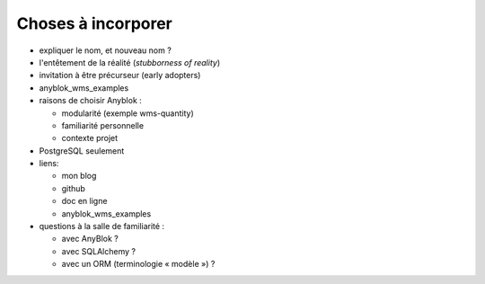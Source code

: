
Choses à incorporer
~~~~~~~~~~~~~~~~~~~

- expliquer le nom, et nouveau nom ?
- l'entêtement de la réalité (*stubborness of reality*)
- invitation à être précurseur (early adopters)
- anyblok_wms_examples
- raisons de choisir Anyblok :

  + modularité (exemple wms-quantity)
  + familiarité personnelle
  + contexte projet

- PostgreSQL seulement
- liens:

  + mon blog
  + github
  + doc en ligne
  + anyblok_wms_examples

- questions à la salle de familiarité :

  + avec AnyBlok ?
  + avec SQLAlchemy ?
  + avec un ORM (terminologie « modèle ») ?
